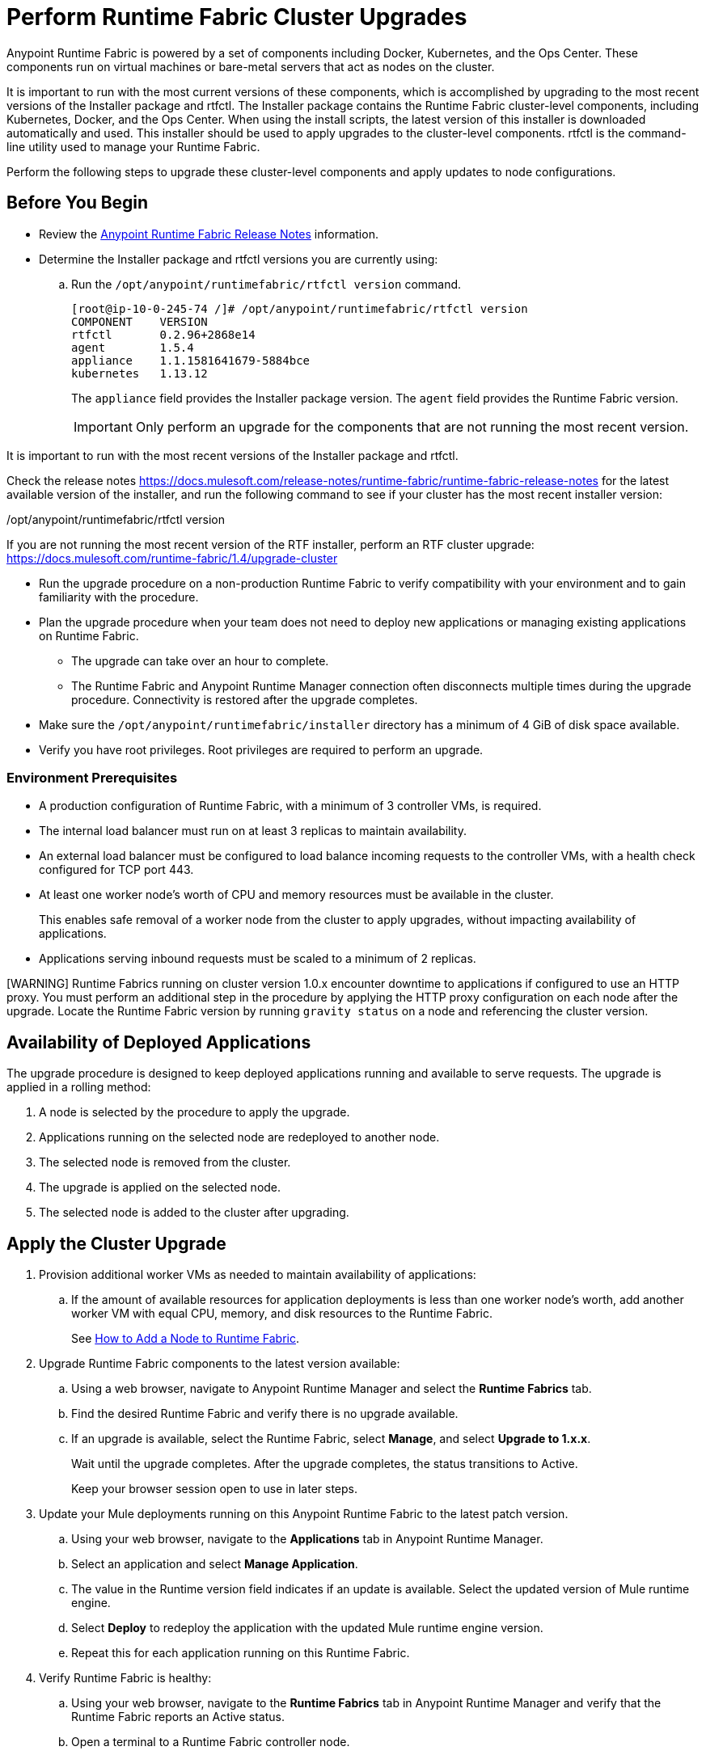 = Perform Runtime Fabric Cluster Upgrades

Anypoint Runtime Fabric is powered by a set of components including Docker, Kubernetes, and the Ops Center. These components run on virtual machines or bare-metal servers that act as nodes on the cluster. 

It is important to run with the most current versions of these components, which is accomplished by upgrading to the most recent versions of the Installer package and rtfctl. The Installer package contains the Runtime Fabric cluster-level components, including Kubernetes, Docker, and the Ops Center. When using the install scripts, the latest version of this installer is downloaded automatically and used. This installer should be used to apply upgrades to the cluster-level components. rtfctl is the command-line utility used to manage your Runtime Fabric.

Perform the following steps to upgrade these cluster-level components and apply updates to node configurations.

== Before You Begin

* Review the xref:release-notes/runtime-fabric/runtime-fabric-release-notes.adoc[Anypoint Runtime Fabric Release Notes] information.
* Determine the Installer package and rtfctl versions you are currently using:

.. Run the  `/opt/anypoint/runtimefabric/rtfctl version` command.
+
```
[root@ip-10-0-245-74 /]# /opt/anypoint/runtimefabric/rtfctl version
COMPONENT    VERSION                  
rtfctl       0.2.96+2868e14           
agent        1.5.4                    
appliance    1.1.1581641679-5884bce   
kubernetes   1.13.12
```
+
The `appliance` field provides the Installer package version. The `agent` field provides the Runtime Fabric version.
+
[IMPORTANT]
Only perform an upgrade for the components that are not running the most recent version.


It is important to run with the most recent versions of the Installer package and rtfctl.

Check the release notes   https://docs.mulesoft.com/release-notes/runtime-fabric/runtime-fabric-release-notes for the latest available version of the installer, and run the following command to see if your cluster has the most recent installer version:

/opt/anypoint/runtimefabric/rtfctl version

If you are not running the most recent version of the RTF installer, perform an RTF cluster upgrade: https://docs.mulesoft.com/runtime-fabric/1.4/upgrade-cluster







* Run the upgrade procedure on a non-production Runtime Fabric to verify compatibility with your environment and to gain familiarity with the procedure.
* Plan the upgrade procedure when your team does not need to deploy new applications or managing existing applications on Runtime Fabric.

** The upgrade can take over an hour to complete.
** The Runtime Fabric and Anypoint Runtime Manager connection often disconnects multiple times during the upgrade procedure. Connectivity is restored after the upgrade completes.
* Make sure the `/opt/anypoint/runtimefabric/installer` directory has a minimum of 4 GiB of disk space available.
* Verify you have root privileges. Root privileges are required to perform an upgrade.

=== Environment Prerequisites

* A production configuration of Runtime Fabric, with a minimum of 3 controller VMs, is required.
* The internal load balancer must run on at least 3 replicas to maintain availability.
* An external load balancer must be configured to load balance incoming requests to the controller VMs, with a health check configured for TCP port 443.
* At least one worker node’s worth of CPU and memory resources must be available in the cluster.
+
This enables safe removal of a worker node from the cluster to apply upgrades, without impacting availability of applications.
* Applications serving inbound requests must be scaled to a minimum of 2 replicas.

[WARNING] Runtime Fabrics running on cluster version 1.0.x encounter downtime to applications if configured to use an HTTP proxy. You must perform an additional step in the procedure by applying the HTTP proxy configuration on each node after the upgrade. Locate the Runtime Fabric version by running `gravity status` on a node and referencing the cluster version.

== Availability of Deployed Applications

The upgrade procedure is designed to keep deployed applications running and available to serve requests. The upgrade is applied in a rolling method:

. A node is selected by the procedure to apply the upgrade.
. Applications running on the selected node are redeployed to another node.
. The selected node is removed from the cluster.
. The upgrade is applied on the selected node.
. The selected node is added to the cluster after upgrading.

== Apply the Cluster Upgrade

. Provision additional worker VMs as needed to maintain availability of applications:

.. If the amount of available resources for application deployments is less than one worker node’s worth, add another worker VM with equal CPU, memory, and disk resources to the Runtime Fabric.
+
See xref:manage-nodes.adoc[How to Add a Node to Runtime Fabric].
. Upgrade Runtime Fabric components to the latest version available:
.. Using a web browser, navigate to Anypoint Runtime Manager and select the *Runtime Fabrics* tab.
.. Find the desired Runtime Fabric and verify there is no upgrade available.
.. If an upgrade is available, select the Runtime Fabric, select *Manage*, and select *Upgrade to 1.x.x*.
+
Wait until the upgrade completes. After the upgrade completes, the status transitions to Active.
+
Keep your browser session open to use in later steps.
. Update your Mule deployments running on this Anypoint Runtime Fabric to the latest patch version.
.. Using your web browser, navigate to the *Applications* tab in Anypoint Runtime Manager.
.. Select an application and select *Manage Application*. 
.. The value in the Runtime version field indicates if an update is available. Select the updated version of Mule runtime engine.
.. Select *Deploy* to redeploy the application with the updated Mule runtime engine version.
.. Repeat this for each application running on this Runtime Fabric.
. Verify Runtime Fabric is healthy:
.. Using your web browser, navigate to the *Runtime Fabrics* tab in Anypoint Runtime Manager and verify that the Runtime Fabric reports an Active status.
.. Open a terminal to a Runtime Fabric controller node.
.. Run `sudo gravity status` and confirm the cluster status is healthy.
.. Keep your terminal open to use in later steps.
. Download the latest version of the `rtfctl` command-line utility:
.. Using your terminal open on a controller node, run the following command: 
+
----
cd /opt/anypoint/runtimefabric
sudo curl -L https://anypoint.mulesoft.com/runtimefabric/api/download/rtfctl/latest -o rtfctl
----
+
.. Change file permissions for the `rtfctl` binary: 
+
----
sudo chmod +x rtfctl
----
+
. Get the latest version of the Runtime Fabric installer URL:
.. Using your web browser, navigate to Anypoint Runtime Manager and select the *Runtime Fabrics* tab to view a list of your Runtime Fabrics.
.. Select the *Downloads* link.
.. Select the *Copy Link* icon next to *Installer package* to copy the URL.
.. Paste the URL in a text editor for reference. 
. Start the upgrade procedure:
.. Using your terminal open on a controller node, run the following command, substituting the value of the URL parameter with the *Installer package* URL: 
+
----
sudo ./rtfctl appliance upgrade --url <cluster-installer-url>
----
+
This command also supports referencing an installer package already downloaded on the node, with the `--file` parameter.
+
The command outputs a confirmation indicating the upgrade is being performed in the background.
+
. Run `sudo gravity status` on a node and verify that the cluster status is “updating”.
. Follow the progress on the upgrade procedure:
.. Using your terminal open on a controller node, run the following command: 
+
----
sudo gravity plan
----
+
. Confirm the upgrade has completed successfully:
.. Run `sudo gravity status` and verify that the cluster status transitioned from “updating” to “active”.
. If the Runtime Fabric cluster version was 1.0.x prior to upgrading, and an HTTP proxy is in use, run this command to apply the HTTP proxy settings: 
+
----
sudo ./rtfctl apply http-proxy --confirm existing
----

== Verify System Configurations are Up To Date

After the cluster has successfully upgraded, perform the following step on *every node* to make sure system configurations are up to date:

. Open a terminal to your Runtime Fabric controller/worker node.
. Download the latest `rtfctl` command-line utility:
+
----
cd /opt/anypoint/runtimefabric
curl -L https://anypoint.mulesoft.com/runtimefabric/api/download/rtfctl/latest -o rtfctl
----
+
. Change file permissions for the `rtfctl` binary: 
+
----
chmod +x rtfctl
----
+
. Run the `apply system-configurations` command in `rtfctl`:
+
----
sudo ./rtfctl apply system-configuration 
----

== Resume an Upgrade

If the upgrade procedure encountered a failed step, try to resume the upgrade. 

Resumed upgrades are attached to your terminal session. Ensure you have a stable connection before attempting to resume an upgrade.

. On a terminal open to the controller node that was used to start the upgrade, change to the directory with the installer bundle files, as shown in the following example:
+
----
cd /opt/anypoint/runtimefabric/installer
----
+
. Run the command to resume the upgrade: 
+
----
sudo ./gravity upgrade --resume
----
+
. The upgrade continues streaming output to your terminal session. 

If the error occurs again, follow the troubleshooting steps described in the following section.
 
== Troubleshooting Upgrade Errors

A specific sequence of steps is performed during a cluster upgrade. If an error occurs, the upgrade pauses and outputs an error. In most cases, the availability of running applications is not impacted when running multiple replicas of each application on a production Runtime Fabric configuration.

Most errors encountered are due to insufficient disk performance on the `etcd` block device running on the controller nodes. 

Perform the following steps to resolve common errors:

. Use the `gravity plan` command to identify the phase in which the upgrade paused: 
+
----
sudo ./gravity plan
----
+
The following partial list provides upgrade phase examples:
+
----
* init 
* checks
* bootstrap
  * node-1
* masters
  * node-1   
    * drain
    * system-upgrade
    * taint
    ...
* runtime
  * rbac-app
  * site
  * kubernetes
* app
  * telekube     
----
+
. Resume the upgrade using the debug flag on the phase in which the error occurred. The following example resumes the upgrade by restarting the `masters/node-1/drain` phase: 
+
----
sudo ./gravity upgrade --phase=/masters/node-1/drain --force --debug
----
. Wait for the command to run again. If the command does not terminate with an error, resume the upgrade by running the following command:
+
----
sudo ./gravity upgrade --resume
----
. If the command again terminates with an error:
.. Read the logs to identify which node requires repair.
... Submit a ticket to MuleSoft support if assistance is required.
. Open another terminal to the Runtime Fabric node identified in the error logs.
. Repair the upgrade plan for the identified node in the terminal:
+
----
sudo gravity plan --repair
----
+
. On the controller node running the upgrade, run the failed phase manually:
+
----
sudo ./gravity plan execute --phase=< insert phase > --force --debug
----

If an error is returned, wait a few minutes and repeat the previous steps.

== See Also

* xref:upgrade-components.adoc[Upgrade Runtime Fabric Components]
